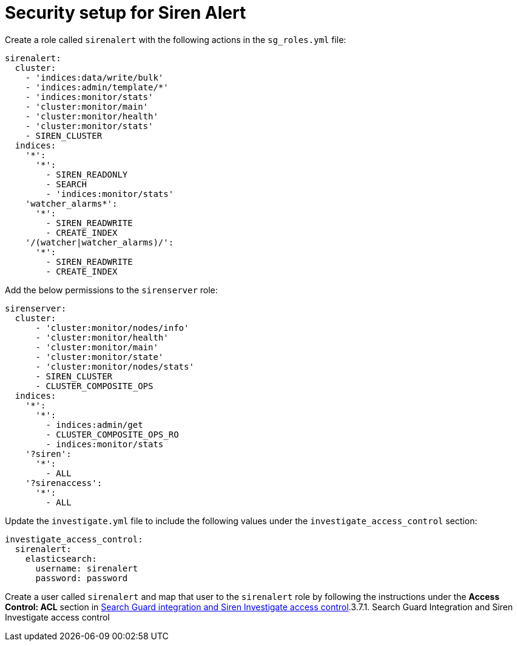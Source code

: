 = Security setup for Siren Alert

Create a role called `+sirenalert+` with the following actions in the
`+sg_roles.yml+` file:

....
sirenalert:
  cluster:
    - 'indices:data/write/bulk'
    - 'indices:admin/template/*'
    - 'indices:monitor/stats'
    - 'cluster:monitor/main'
    - 'cluster:monitor/health'
    - 'cluster:monitor/stats'
    - SIREN_CLUSTER
  indices:
    '*':
      '*':
        - SIREN_READONLY
        - SEARCH
        - 'indices:monitor/stats'
    'watcher_alarms*':
      '*':
        - SIREN_READWRITE
        - CREATE_INDEX
    '/(watcher|watcher_alarms)/':
      '*':
        - SIREN_READWRITE
        - CREATE_INDEX 
        
....

Add the below permissions to the `+sirenserver+` role:

....
sirenserver:
  cluster:
      - 'cluster:monitor/nodes/info'
      - 'cluster:monitor/health'
      - 'cluster:monitor/main'
      - 'cluster:monitor/state'
      - 'cluster:monitor/nodes/stats'
      - SIREN_CLUSTER
      - CLUSTER_COMPOSITE_OPS
  indices:
    '*':
      '*':
        - indices:admin/get
        - CLUSTER_COMPOSITE_OPS_RO
        - indices:monitor/stats
    '?siren':
      '*':
        - ALL
    '?sirenaccess':
      '*':
        - ALL
        
....

Update the `+investigate.yml+` file to include the following values
under the `+investigate_access_control+` section:

....
investigate_access_control:
  sirenalert:
    elasticsearch:
      username: sirenalert
      password: password 
      
....

Create a user called `+sirenalert+` and map that user to the
`+sirenalert+` role by following the instructions under the *Access
Control: ACL* section in
link:/document/preview/91434#UUID-7b8e5c41-e8f9-2e77-df0c-832f163ffed2[Search
Guard integration and Siren Investigate access control].3.7.1. Search
Guard Integration and Siren Investigate access control
